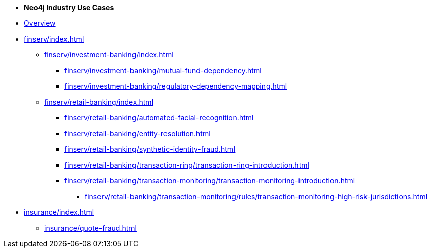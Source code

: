 * *Neo4j Industry Use Cases*

* xref:index.adoc[Overview]

* xref:finserv/index.adoc[]
** xref:finserv/investment-banking/index.adoc[]
*** xref:finserv/investment-banking/mutual-fund-dependency.adoc[]
*** xref:finserv/investment-banking/regulatory-dependency-mapping.adoc[]

** xref:finserv/retail-banking/index.adoc[]
*** xref:finserv/retail-banking/automated-facial-recognition.adoc[]
*** xref:finserv/retail-banking/entity-resolution.adoc[]
*** xref:finserv/retail-banking/synthetic-identity-fraud.adoc[]
*** xref:finserv/retail-banking/transaction-ring/transaction-ring-introduction.adoc[]
*** xref:finserv/retail-banking/transaction-monitoring/transaction-monitoring-introduction.adoc[]
**** xref:finserv/retail-banking/transaction-monitoring/rules/transaction-monitoring-high-risk-jurisdictions.adoc[]

* xref:insurance/index.adoc[]
** xref:insurance/quote-fraud.adoc[]
